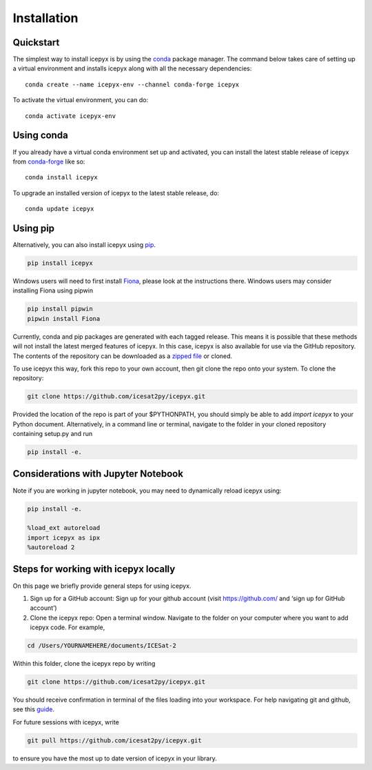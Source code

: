 .. _`zipped file`: https://github.com/icesat2py/icepyx/archive/main.zip
.. _`Fiona`: https://pypi.org/project/Fiona/
.. |Conda install| image:: https://anaconda.org/conda-forge/icepyx/badges/installer/conda.svg 
    :target: https://anaconda.org/conda-forge/icepyx
    
.. |Pypi install| image:: https://badge.fury.io/py/icepyx.svg
    :target: https://pypi.org/project/icepyx/

.. _install_ref:

Installation
============

Quickstart
----------

The simplest way to install icepyx is by using the
`conda <https://docs.conda.io/projects/conda/en/latest/user-guide/index.html>`__
package manager. The command below takes care of setting up a virtual
environment and installs icepyx along with all the necessary dependencies::

    conda create --name icepyx-env --channel conda-forge icepyx

To activate the virtual environment, you can do::

    conda activate icepyx-env


Using conda |Conda install|
---------------------------

If you already have a virtual conda environment set up and activated, you can
install the latest stable release of icepyx from
`conda-forge <https://anaconda.org/conda-forge/icepyx>`__ like so::

    conda install icepyx

To upgrade an installed version of icepyx to the latest stable release, do::

    conda update icepyx



Using pip |Pypi install| 
------------------------

Alternatively, you can also install icepyx using `pip <https://pip.pypa.io/en/stable/>`__.

.. code-block::

  pip install icepyx


Windows users will need to first install `Fiona`_, please look at the instructions there.
Windows users may consider installing Fiona using pipwin

.. code-block::

  pip install pipwin
  pipwin install Fiona


Currently, conda and pip packages are generated with each tagged release.
This means it is possible that these methods will not install the latest merged features of icepyx.
In this case, icepyx is also available for use via the GitHub repository.
The contents of the repository can be downloaded as a `zipped file`_ or cloned.

To use icepyx this way, fork this repo to your own account, then git clone the repo onto your system.
To clone the repository:

.. code-block::

  git clone https://github.com/icesat2py/icepyx.git


Provided the location of the repo is part of your $PYTHONPATH, you should simply be able to add `import icepyx` to your Python document.
Alternatively, in a command line or terminal, navigate to the folder in your cloned repository containing setup.py and run

.. code-block::

  pip install -e.

Considerations with Jupyter Notebook
------------------------------------

Note if you are working in jupyter notebook, you may need to dynamically reload icepyx using:
   
.. code-block::

    pip install -e.
    
    %load_ext autoreload
    import icepyx as ipx
    %autoreload 2
    
Steps for working with icepyx locally
-------------------------------------

On this page we briefly provide general steps for using icepyx. 

1. Sign up for a GitHub account: Sign up for your github account (visit https://github.com/ and  ‘sign up for GitHub account’)

2. Clone the icepyx repo: Open a terminal window. Navigate to the folder on your computer where you want to add icepyx code. For example, 

.. code-block::

    cd /Users/YOURNAMEHERE/documents/ICESat-2
    
Within this folder, clone the icepyx repo by writing 

.. code-block::

    git clone https://github.com/icesat2py/icepyx.git
    
You should receive confirmation in terminal of the files loading into your workspace. For help navigating git and github, see this `guide <https://the-turing-way.netlify.app/collaboration/github-novice/github-novice-firststeps.html?highlight=github%20account>`__.

For future sessions with icepyx, write 

.. code-block::

    git pull https://github.com/icesat2py/icepyx.git
    
to ensure you have the most up to date version of icepyx in your library. 

